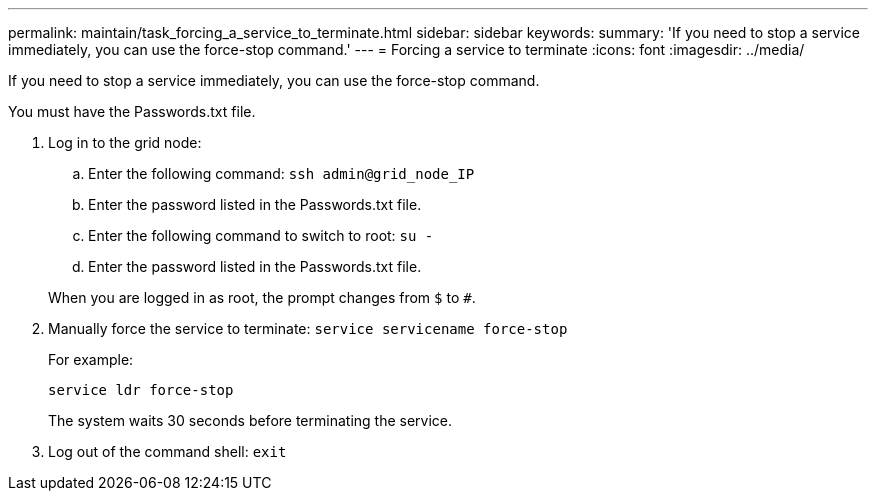 ---
permalink: maintain/task_forcing_a_service_to_terminate.html
sidebar: sidebar
keywords: 
summary: 'If you need to stop a service immediately, you can use the force-stop command.'
---
= Forcing a service to terminate
:icons: font
:imagesdir: ../media/

[.lead]
If you need to stop a service immediately, you can use the force-stop command.

You must have the Passwords.txt file.

. Log in to the grid node:
 .. Enter the following command: `ssh admin@grid_node_IP`
 .. Enter the password listed in the Passwords.txt file.
 .. Enter the following command to switch to root: `su -`
 .. Enter the password listed in the Passwords.txt file.

+
When you are logged in as root, the prompt changes from `$` to `#`.
. Manually force the service to terminate: `service servicename force-stop`
+
For example:
+
----
service ldr force-stop
----
+
The system waits 30 seconds before terminating the service.

. Log out of the command shell: `exit`
